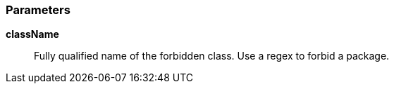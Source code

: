 === Parameters

*className*::
  Fully qualified name of the forbidden class. Use a regex to forbid a package.

